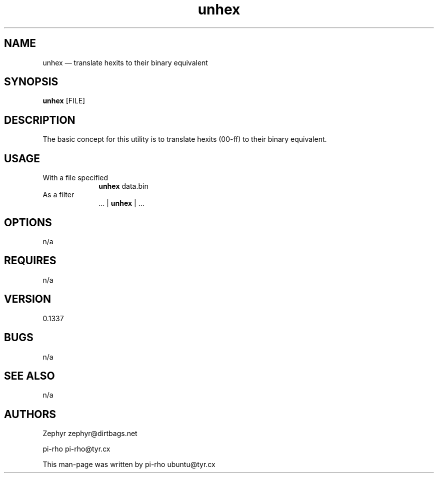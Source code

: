 .TH "unhex" "1"
.SH "NAME"
unhex \(em translate hexits to their binary equivalent\)
.SH "SYNOPSIS"
.PP
\fBunhex\fR [FILE]
.SH "DESCRIPTION"
.PP
The basic concept for this utility is to translate hexits (00-ff) to their binary
equivalent.

.SH "USAGE"
.IP "With a file specified" 10
\fBunhex\fR data.bin

.IP "As a filter" 10
 ... | \fBunhex\fR | ...

.SH "OPTIONS"
.PP
n/a

.SH "REQUIRES"
.PP
n/a

.SH "VERSION"
.PP
0.1337

.SH "BUGS"
.PP
n/a

.SH "SEE ALSO"
.PP
n/a

.SH "AUTHORS"
.PP
Zephyr zephyr@dirtbags.net
.PP
pi-rho pi-rho@tyr.cx
.PP
This man-page was written by pi-rho ubuntu@tyr.cx
